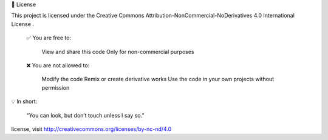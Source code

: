 📄 License 

This project is licensed under the Creative Commons Attribution-NonCommercial-NoDerivatives 4.0 International License  . 

    ✅ You are free to: 

        View  and share  this code
        Only for non-commercial purposes 
         

     

    ❌ You are not allowed to: 

        Modify  the code
        Remix  or create derivative works
        Use  the code in your own projects without permission
         

     

💡 In short:   

    “You can look, but don’t touch unless I say so.”  
     

license, visit http://creativecommons.org/licenses/by-nc-nd/4.0
